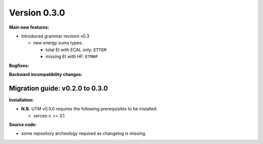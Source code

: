 ..

Version 0.3.0
=============

**Main new features:**

* Introduced grammar revision v0.3

  * new energy sums types:

    * total Et with ECAL only: ``ETTEM``
    * missing Et with HF: ``ETMHF``

**Bugfixes:**

**Backward incompatibility changes:**

Migration guide: v0.2.0 to 0.3.0
--------------------------------

**Installation:**

* **N.B.** UTM v0.5.0 requires the following prerequisites to be installed:

  * xerces-c >= 3.1

**Source code:**

* some repository archeology required as changelog is missing.
